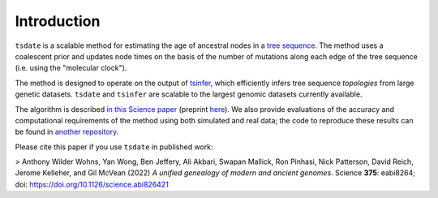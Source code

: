 .. _sec_introduction:

============
Introduction
============

``tsdate`` is a scalable method for estimating the age of ancestral nodes in a 
`tree sequence <https://tskit.dev/tutorials/what_is.html>`_. The method uses a coalescent prior and updates node times on the basis of the number of mutations along each edge of the tree sequence (i.e. using the "molecular clock").

The method is designed to operate on the output of `tsinfer <https://tsinfer.readthedocs.io/en/latest/>`_, which efficiently infers tree sequence *topologies* from large genetic datasets. ``tsdate`` and  ``tsinfer`` are scalable to the largest genomic datasets currently available.

The algorithm is described `in this Science paper <https://www.science.org/doi/10.1126/science.abi8264>`_
(preprint `here <https://www.biorxiv.org/content/10.1101/2021.02.16.431497v2>`_). We also provide evaluations of the accuracy and computational requirements of the method using both simulated and real data; the code to reproduce these results can be found in `another repository <https://github.com/awohns/unified_genealogy_paper>`_.

Please cite this paper if you use ``tsdate`` in published work:

> Anthony Wilder Wohns, Yan Wong, Ben Jeffery, Ali Akbari, Swapan Mallick, Ron Pinhasi, Nick Patterson, David Reich, Jerome Kelleher, and Gil McVean (2022) *A unified genealogy of modern and ancient genomes*. Science **375**: eabi8264; doi: https://doi.org/10.1126/science.abi826421

